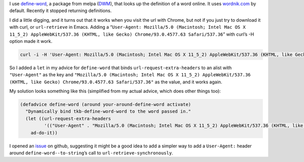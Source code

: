 .. title: define-word results using wordnik stopped working
.. slug: define-word-results-using-wordnik-stopped-working
.. date: 2021-09-13 15:48:30 UTC-04:00
.. tags: emacs,define-word,wordnik
.. category: computer/emacs
.. link: 
.. description: 
.. type: text

I use `define-word`_, a package from melpa (DWM_), that looks up the
definition of a word online.  It uses `wordnik.com`_ by default.
Recently it stopped returning definitions.

.. _define-word: https://github.com/abo-abo/define-word
.. _DWM: https://melpa.org/#/define-word
.. _wordnik.com: http://wordnik.com/

I did a little digging, and it turns out that it works when
you visit the url with Chrome, but not if you just try to download it
with curl, or ``url-retrieve`` in Emacs. Adding a
“``User-Agent: Mozilla/5.0 (Macintosh; Intel Mac OS X 11_5_2) AppleWebKit/537.36 (KHTML, like Gecko) Chrome/93.0.4577.63 Safari/537.36``”
with curl’s -H option made it work.

.. code:: bash

   curl -i -H 'User-Agent: Mozilla/5.0 (Macintosh; Intel Mac OS X 11_5_2) AppleWebKit/537.36 (KHTML, like Gecko) Chrome/93.0.4577.63 Safari/537.36' http://wordnik.com/words/importunate

So I added a ``let`` in my advice for ``define-word`` that binds
``url-request-extra-headers`` to an alist with ``"User-Agent"`` as the
key and ``"Mozilla/5.0 (Macintosh; Intel Mac OS X 11_5_2)
AppleWebKit/537.36 (KHTML, like Gecko) Chrome/93.0.4577.63
Safari/537.36"`` as the value, and it works again.

My solution looks something like this (simplified from my actual advice,
which does other things too):

.. code:: emacs-lisp

   (defadvice define-word (around your-around-define-word activate)
     "Dynamically bind tkb-define-word-word to the word passed in."
     (let ((url-request-extra-headers
            '(("User-Agent" . "Mozilla/5.0 (Macintosh; Intel Mac OS X 11_5_2) AppleWebKit/537.36 (KHTML, like Gecko) Chrome/93.0.4577.63 Safari/537.36"))))
       ad-do-it))

I opened an issue_ on github, suggesting it might be a good idea to
add a simpler way to add a ``User-Agent:`` header around
``define-word--to-string``\ ’s call to ``url-retrieve-synchronously``.

.. _issue: https://github.com/abo-abo/define-word/issues/31

